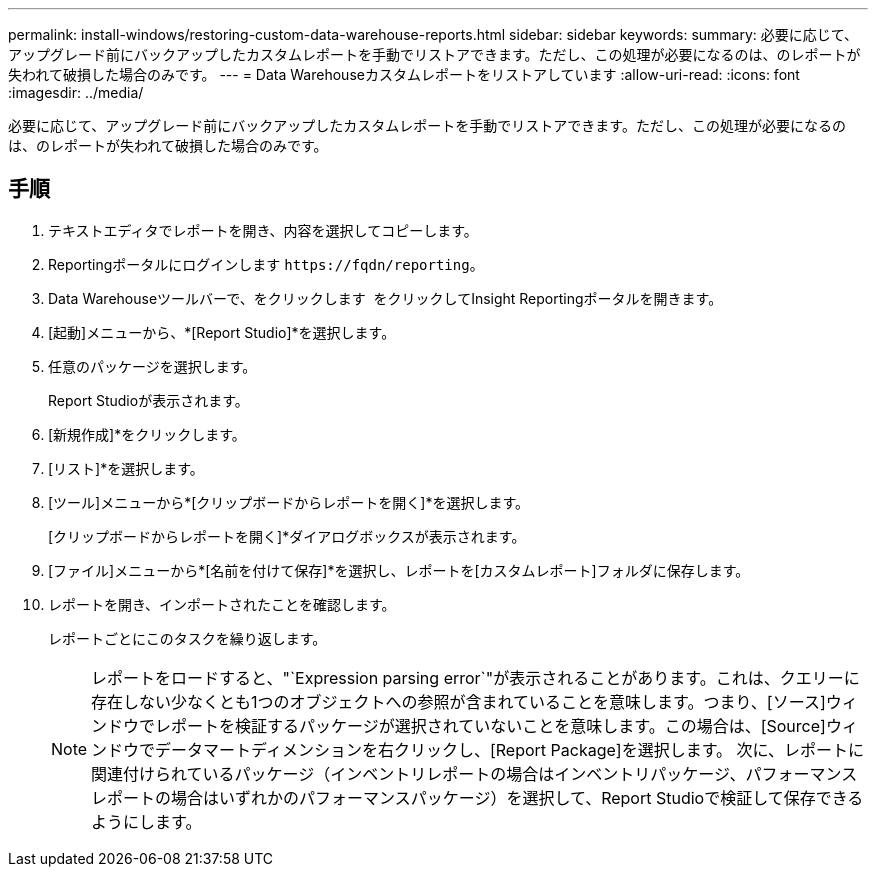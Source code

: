---
permalink: install-windows/restoring-custom-data-warehouse-reports.html 
sidebar: sidebar 
keywords:  
summary: 必要に応じて、アップグレード前にバックアップしたカスタムレポートを手動でリストアできます。ただし、この処理が必要になるのは、のレポートが失われて破損した場合のみです。 
---
= Data Warehouseカスタムレポートをリストアしています
:allow-uri-read: 
:icons: font
:imagesdir: ../media/


[role="lead"]
必要に応じて、アップグレード前にバックアップしたカスタムレポートを手動でリストアできます。ただし、この処理が必要になるのは、のレポートが失われて破損した場合のみです。



== 手順

. テキストエディタでレポートを開き、内容を選択してコピーします。
. Reportingポータルにログインします `+https://fqdn/reporting+`。
. Data Warehouseツールバーで、をクリックします image:../media/oci-reporting-portal-icon.gif[""] をクリックしてInsight Reportingポータルを開きます。
. [起動]メニューから、*[Report Studio]*を選択します。
. 任意のパッケージを選択します。
+
Report Studioが表示されます。

. [新規作成]*をクリックします。
. [リスト]*を選択します。
. [ツール]メニューから*[クリップボードからレポートを開く]*を選択します。
+
[クリップボードからレポートを開く]*ダイアログボックスが表示されます。

. [ファイル]メニューから*[名前を付けて保存]*を選択し、レポートを[カスタムレポート]フォルダに保存します。
. レポートを開き、インポートされたことを確認します。
+
レポートごとにこのタスクを繰り返します。

+
[NOTE]
====
レポートをロードすると、"`Expression parsing error`"が表示されることがあります。これは、クエリーに存在しない少なくとも1つのオブジェクトへの参照が含まれていることを意味します。つまり、[ソース]ウィンドウでレポートを検証するパッケージが選択されていないことを意味します。この場合は、[Source]ウィンドウでデータマートディメンションを右クリックし、[Report Package]を選択します。 次に、レポートに関連付けられているパッケージ（インベントリレポートの場合はインベントリパッケージ、パフォーマンスレポートの場合はいずれかのパフォーマンスパッケージ）を選択して、Report Studioで検証して保存できるようにします。

====

